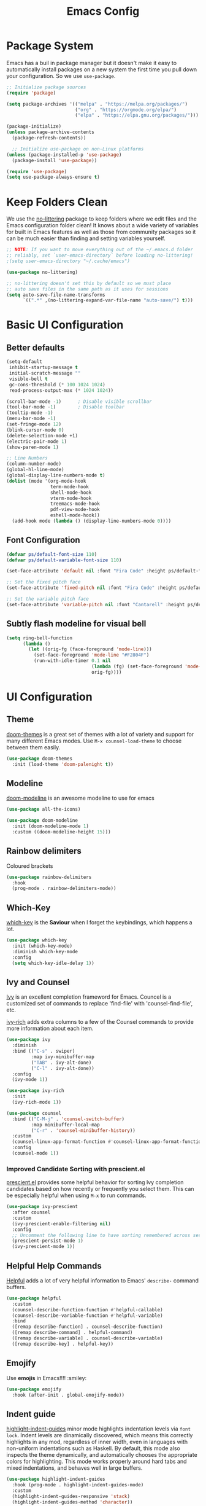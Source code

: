 #+title: Emacs Config
#+PROPERTY: header-args:emacs-lisp :tangle ./init-new.el

* Package System
  Emacs has a buil in package manager but it doesn't make it easy to automatically install packages on a new
  system the first time you pull down your configuration. So we use =use-package=.
  
  #+begin_src emacs-lisp
    ;; Initialize package sources
    (require 'package)

    (setq package-archives '(("melpa" . "https://melpa.org/packages/")
                             ("org" . "https://orgmode.org/elpa/")
                             ("elpa" . "https://elpa.gnu.org/packages/")))

    (package-initialize)
    (unless package-archive-contents
      (package-refresh-contents))

      ;; Initialize use-package on non-Linux platforms
    (unless (package-installed-p 'use-package)
      (package-install 'use-package))

    (require 'use-package)
    (setq use-package-always-ensure t)
  #+end_src

* Keep Folders Clean

We use the [[https://github.com/emacscollective/no-littering/blob/master/no-littering.el][no-littering]] package to keep folders where we edit files
and the Emacs configuration folder clean! It knows about a wide
variety of variables for built in Emacs features as well as those
from community packages so it can be much easier than finding and
setting variables yourself.

#+begin_src emacs-lisp
  ;; NOTE: If you want to move everything out of the ~/.emacs.d folder
  ;; reliably, set `user-emacs-directory` before loading no-littering!
  ;(setq user-emacs-directory "~/.cache/emacs")

  (use-package no-littering)

  ;; no-littering doesn't set this by default so we must place
  ;; auto save files in the same path as it uses for sessions
  (setq auto-save-file-name-transforms
        `((".*" ,(no-littering-expand-var-file-name "auto-save/") t)))
#+end_src

* Basic UI Configuration
** Better defaults

#+begin_src emacs-lisp
  (setq-default
   inhibit-startup-message t
   initial-scratch-message ""
   visible-bell t
   gc-cons-threshold (* 100 1024 1024)
   read-process-output-max (* 1024 1024))

  (scroll-bar-mode -1)		; Disable visible scrollbar
  (tool-bar-mode -1)		; Disable toolbar
  (tooltip-mode -1)
  (menu-bar-mode -1)
  (set-fringe-mode 12)
  (blink-cursor-mode 0)
  (delete-selection-mode +1)
  (electric-pair-mode 1)
  (show-paren-mode 1)

  ;; Line Numbers
  (column-number-mode)
  (global-hl-line-mode)
  (global-display-line-numbers-mode t)
  (dolist (mode '(org-mode-hook
                  term-mode-hook
                  shell-mode-hook
                  vterm-mode-hook
                  treemacs-mode-hook
                  pdf-view-mode-hook
                  eshell-mode-hook))
    (add-hook mode (lambda () (display-line-numbers-mode 0))))
#+end_src

** Font Configuration

#+begin_src emacs-lisp
  (defvar ps/default-font-size 110)
  (defvar ps/default-variable-font-size 110)

  (set-face-attribute 'default nil :font "Fira Code" :height ps/default-font-size)

  ;; Set the fixed pitch face
  (set-face-attribute 'fixed-pitch nil :font "Fira Code" :height ps/default-font-size)

  ;; Set the variable pitch face
  (set-face-attribute 'variable-pitch nil :font "Cantarell" :height ps/default-variable-font-size :weight 'regular)
#+end_src

** Subtly flash modeline for visual bell

#+begin_src emacs-lisp
  (setq ring-bell-function
        (lambda ()
          (let ((orig-fg (face-foreground 'mode-line)))
            (set-face-foreground 'mode-line "#F2804F")
            (run-with-idle-timer 0.1 nil
                                 (lambda (fg) (set-face-foreground 'mode-line fg))
                                 orig-fg))))
#+end_src

* UI Configuration
** Theme

[[https://github.com/hlissner/emacs-doom-themes][doom-themes]] is a great set of themes with a lot of variety and
support for many different Emacs modes.
Use =M-x counsel-load-theme= to choose between them easily.

#+begin_src emacs-lisp
  (use-package doom-themes
    :init (load-theme 'doom-palenight t))
#+end_src

** Modeline

[[https://github.com/seagle0128/doom-modeline][doom-modeline]] is an awesome modeline to use for emacs

#+begin_src emacs-lisp
  (use-package all-the-icons)

  (use-package doom-modeline
    :init (doom-modeline-mode 1)
    :custom ((doom-modeline-height 15)))
#+end_src

** Rainbow delimiters

Coloured brackets

#+begin_src emacs-lisp
  (use-package rainbow-delimiters
    :hook
    (prog-mode . rainbow-delimiters-mode))
#+end_src

** Which-Key

[[https://github.com/justbur/emacs-which-key][which-key]] is the *Saviour* when I forget the keybindings, which
happens a lot.

#+begin_src emacs-lisp
  (use-package which-key
    :init (which-key-mode)
    :diminish which-key-mode
    :config
    (setq which-key-idle-delay 1))
#+end_src

** Ivy and Counsel

[[https://oremacs.com/swiper/][Ivy]] is an excellent completion frameword for Emacs.
Councel is a customized set of commands to replace 'find-file' with
'counsel-find-file', etc.

[[https://github.com/Yevgnen/ivy-rich][ivy-rich]] adds extra columns to a few of the Counsel commands to
provide more information about each item.

#+begin_src emacs-lisp
  (use-package ivy
    :diminish
    :bind (("C-s" . swiper)
           :map ivy-minibuffer-map
           ("TAB" . ivy-alt-done)
           ("C-l" . ivy-alt-done))
    :config
    (ivy-mode 1))

  (use-package ivy-rich
    :init
    (ivy-rich-mode 1))

  (use-package counsel
    :bind (("C-M-j" . 'counsel-switch-buffer)
           :map minibuffer-local-map
           ("C-r" . 'counsel-minibuffer-history))
    :custom
    (counsel-linux-app-format-function #'counsel-linux-app-format-function-name-only)
    :config
    (counsel-mode 1))
#+end_src

*** Improved Candidate Sorting with prescient.el

[[https://github.com/raxod502/prescient.el][prescient.el]] provides some helpful behavior for sorting Ivy
completion candidates based on how recently or frequently you
select them. This can be especially helpful when using =M-x= to run
commands.

#+begin_src emacs-lisp
  (use-package ivy-prescient
    :after counsel
    :custom
    (ivy-prescient-enable-filtering nil)
    :config
    ;; Uncomment the following line to have sorting remembered across sessions!
    (prescient-persist-mode 1)
    (ivy-prescient-mode 1))
#+end_src

** Helpful Help Commands
[[https://github.com/Wilfred/helpful][
Helpful]] adds a lot of very helpful information to Emacs'
=describe-= command buffers.

#+begin_src emacs-lisp
  (use-package helpful
    :custom
    (counsel-describe-function-function #'helpful-callable)
    (counsel-describe-variable-function #'helpful-variable)
    :bind
    ([remap describe-function] . counsel-describe-function)
    ([remap describe-command] . helpful-command)
    ([remap describe-variable] . counsel-describe-variable)
    ([remap describe-key] . helpful-key))
#+end_src

** Emojify

Use *emojis* in Emacs!!!! :smiley:

#+begin_src emacs-lisp
  (use-package emojify
    :hook (after-init . global-emojify-mode))
#+end_src

** Indent guide

[[https://github.com/DarthFennec/highlight-indent-guides][highlight-indent-guides]] minor mode highlights indentation levels via
=font lock=. Indent levels are dinamically discovered, which means this
correctly highlights in any mod, regardless of inner width, even in
languages with non-uniform indentations such as Haskell. By default,
this mode also inspects the theme dynamically, and automatically
chooses the appropriate colors for highlighting. This mode works
properly around hard tabs and mixed indentations, and behaves well in
large buffers.

#+begin_src emacs-lisp
  (use-package highlight-indent-guides
    :hook (prog-mode . highlight-indent-guides-mode)
    :custom
    (highlight-indent-guides-responsive 'stack)
    (highlight-indent-guides-method 'character))
#+end_src
* Org Mode

Org Mode(/go search/) is one of the hallmark features of Emacs. It
is a rich document editor, project planner, task and time tracker,
blogging engine, and literate coding utility all wrapped up in one
package.

** Better Fonts

The following function configures various text faces to tweak the
sizes of headings and use variable width fonts in most cases so
that is looks more like we're editing a document in =org-mode=. We
switch back to fixed width (monospace) fonts for blocks and tables
so that they display correctly.

#+begin_src emacs-lisp
  (defun ps/org-font-setup ()
    ;; Replace list hyphen with dot
    (font-lock-add-keywords 'org-mode
                            '(("^ *\\([-]\\) "
                               (0 (prog1 () (compose-region (match-beginning 1) (match-end 1) "•"))))))

    ;; Set faces for heading levels
    (dolist (face '((org-level-1 . 1.728)
                    (org-level-2 . 1.44)
                    (org-level-3 . 1.2)
                    (org-level-4 . 1.1)
                    (org-level-5 . 1.1)
                    (org-level-6 . 1.1)
                    (org-level-7 . 1.1)
                    (org-level-8 . 1.1)))
      (set-face-attribute (car face) nil :font "Cantarell" :weight 'bold :height (cdr face)))

    ;; Ensure that anything that should be fixed-pitch in Org files appears that way
    (set-face-attribute 'org-block nil    :foreground nil :inherit 'fixed-pitch)
    (set-face-attribute 'org-table nil    :inherit 'fixed-pitch)
    (set-face-attribute 'org-formula nil  :inherit 'fixed-pitch)
    (set-face-attribute 'org-code nil     :inherit '(shadow fixed-pitch))
    (set-face-attribute 'org-table nil    :inherit '(shadow fixed-pitch))
    (set-face-attribute 'org-verbatim nil :inherit '(shadow fixed-pitch))
    (set-face-attribute 'org-special-keyword nil :inherit '(font-lock-comment-face fixed-pitch))
    (set-face-attribute 'org-meta-line nil :inherit '(font-lock-comment-face fixed-pitch))
    (set-face-attribute 'org-checkbox nil  :inherit 'fixed-pitch)
    (set-face-attribute 'line-number nil :inherit 'fixed-pitch)
    (set-face-attribute 'line-number-current-line nil :inherit 'fixed-pitch))
#+end_src

** Basic config

#+begin_src emacs-lisp
  (defun ps/org-mode-setup ()
    (org-indent-mode)
    (variable-pitch-mode 1)
    (visual-line-mode 1)
    (auto-fill-mode 1))

  (use-package org
    :pin org
    :hook (org-mode . ps/org-mode-setup)
    :config
    (ps/org-font-setup)
    :custom
    (org-hide-emphasis-markers t))
#+end_src

** Center Org Buffers

#+begin_src emacs-lisp
  (defun ps/org-mode-visual-fill ()
    (setq visual-fill-column-width 100
          visual-fill-column-center-text t)
    (visual-fill-column-mode 1))

  (use-package visual-fill-column
    :hook (org-mode . ps/org-mode-visual-fill))
#+end_src

** Structure Templates

Org Mode's [[https://orgmode.org/manual/Structure-Templates.html][structure templates]] feature enables you to quickly
insert code blocks into your Org files in combination with
=org-tempo= by typing =<= followed by the template name.

 #+begin_src emacs-lisp
   ;; This is needed as of Org 9.2
   (require 'org-tempo)

   (add-to-list 'org-structure-template-alist '("sh" . "src shell"))
   (add-to-list 'org-structure-template-alist '("el" . "src emacs-lisp"))
   (add-to-list 'org-structure-template-alist '("py" . "src python"))
 #+end_src

** Nicer Heading bullets
[[https://github.com/integral-dw/org-superstar-mode][
 org-superstar]]  replaces the heading starts with nicer looking characters
that you can controll.

#+begin_src emacs-lisp
  (use-package org-superstar
    :hook (org-mode . org-superstar-mode))
#+end_src

* Programming
** lsp-mode

[[https://emacs-lsp.github.io/lsp-mode/][lsp-mode]] provieds IDE-like functionality for many different
programming languages via "lanugage servers" that speak the language
server protocol.

#+begin_src emacs-lisp
  (use-package lsp-mode
    :commands (lsp lsp-deferred)
    :init
    (setq lsp-keymap-prefix "C-c l")  ;; Or 'C-l', 's-l'
    :config
    (lsp-enable-which-key-integration t))
#+end_src

** lsp-ui

#+begin_src emacs-lisp
  (use-package lsp-ui
    :hook (lsp-mode . lsp-ui-mode)
    :custom
    (lsp-ui-doc-position 'bottom))
#+end_src

** lsp-ivy

[[https://github.com/emacs-lsp/lsp-ivy][lsp-ivy]] integrates Ivy with =lsp-mode= to make it easy to search for
things by name in your code.
Try these commands with =M-x=:
- =lsp-ivy-workspace-symbol= - Search for a symbol name in the current
  project workspace
- =lsp-ivy-global-workspace-symbol= - Search for a symbol name in all
  active project workspaces

#+begin_src emacs-lisp
  (use-package lsp-ivy)
#+end_src

** Flycheck

*Flycheck* is a modern on-the-fly syntax checking extension for GNU
Emacs, intended as replacement for the older Flymake extension which
is part of GNU Emacs.

#+begin_src emacs-lisp
  (use-package flycheck
    :ensure t
    :init (global-flycheck-mode))
#+end_src

** Company Mode

[[http://company-mode.github.io/][Company Mode]] provides a nicer in-buffer completion interface than
=completion-at-point= which is more reminiscent of what you would expect
from an IDE.

We also use [[https://github.com/sebastiencs/company-box][company-box]] to further enhance the look of the completions
with icons and overall presentation.

#+begin_src emacs-lisp
  (use-package company
    :after lsp-mode
    :hook (lsp-mode . company-mode)
    :bind (:map company-active-map
           ("<tab>" . company-complete-selection))
          (:map lsp-mode-map
           ("<tab>" . company-indent-or-complete-common))
    :custom
    (company-minimum-prefix-length 1)
    (company-idle-delay 0.0))

#+end_src

** Projectile

[[https://projectile.mx/][Projectile]] is a project management library for Emacs which makes it a
lot easier to navigate around code projects for various languages.

#+begin_src emacs-lisp
  (use-package projectile
    :diminish projectile-mode
    :config (projectile-mode)
    :custom ((projectile-completion-system 'ivy))
    :bind-keymap
    ("C-c p" . projectile-command-map)
    :init
    ;; NOTE: Set this to the folder where you keep your Git repos!
    (when (file-directory-p "~/Programming")
      (setq projectile-project-search-path '("~/Programming")))
    (setq projectile-switch-project-action #'projectile-dired))

  (use-package counsel-projectile
    :config (counsel-projectile-mode))
#+end_src

** Magit

[[https://magit.vc/][Magit]] is the best Git interface.

#+begin_src emacs-lisp
  (use-package magit
    :custom
    (magit-display-buffer-function #'magit-display-buffer-same-window-except-diff-v1))

  ;; NOTE: Make sure to configure a GitHub token before using this package!
  ;; - https://magit.vc/manual/forge/Token-Creation.html#Token-Creation
  ;; - https://magit.vc/manual/ghub/Getting-Started.html#Getting-Started
  (use-package forge)
#+end_src

** YASnippet

*YASnippet* is a template system for Emacs. It allows you to type an
abbreviation and automatically expand it into a function template.

#+begin_src emacs-lisp
  (use-package yasnippet
    :hook (prog-mode . yas-minor-mode)
    :bind ("<backtab>" . yas-expand))

  (use-package yasnippet-snippets)
#+end_src

** TODO Languages

*** C/C++

#+begin_src emacs-lisp
  (add-hook 'c-mode-hook 'lsp-deferred)
  (add-hook 'c++-mode-hook 'lsp-deferred)
#+end_src

* Terminals


#+begin_src emacs-lisp
  (use-package vterm
    :commands vterm)
#+end_src

* Pdf-tools

Pdfs work out of box with emacs but we have got something better so
why not use that. 😍

#+begin_src emacs-lisp
  (use-package pdf-tools
    :config
    (pdf-tools-install))

  (use-package org-pdftools
    :hook (org-mode . org-pdftools-setup-link))
#+end_src

